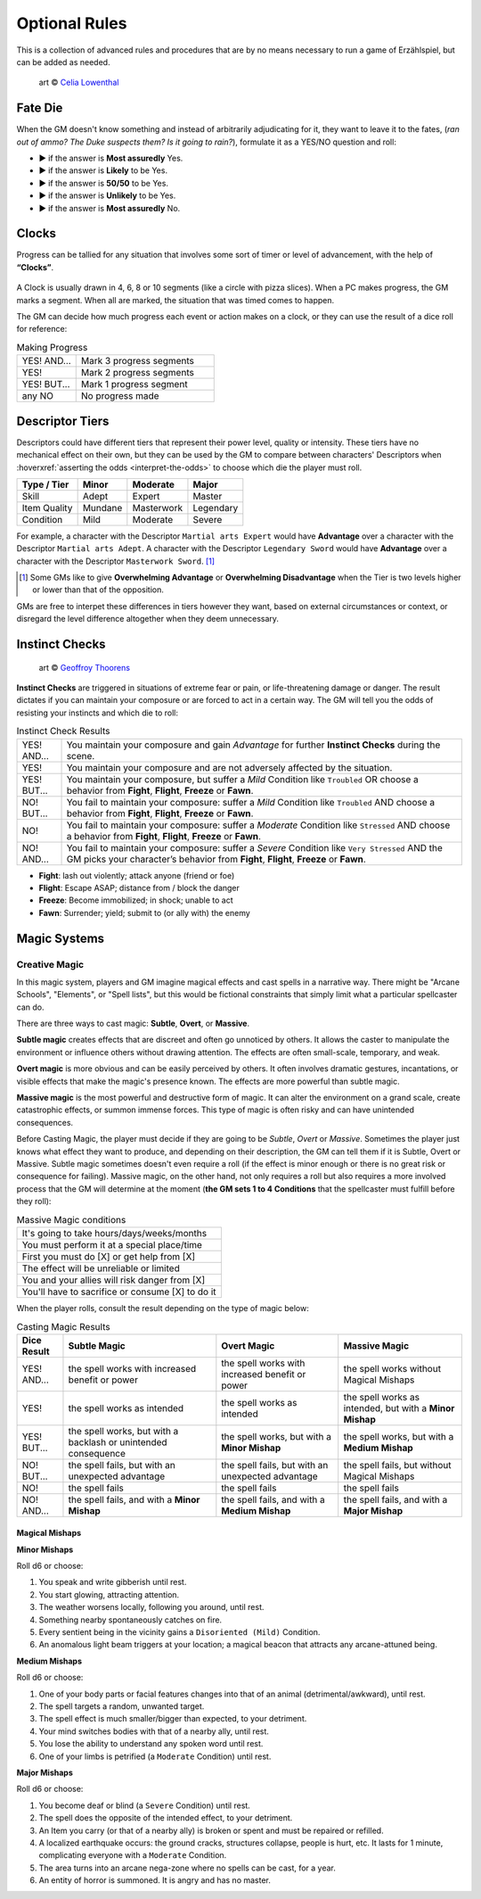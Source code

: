 .. |blackdie| image:: ../_static/images/black-die.png
   :height: 35px
   :align: bottom

.. |reddie| image:: ../_static/images/red-die.png
   :height: 35px
   :align: bottom

.. |yellowdie| image:: ../_static/images/yellow-die.png
   :height: 35px
   :align: bottom

.. |greendie| image:: ../_static/images/green-die.png
   :height: 35px
   :align: bottom

.. |bluedie| image:: ../_static/images/blue-die.png
   :height: 35px
   :align: bottom

Optional Rules
==============

This is a collection of advanced rules and procedures that are by no means necessary to run a game of Erzählspiel, but can be added as needed.

.. figure:: ../_static/images/rpg-image-5.jpg

   art © `Celia Lowenthal <https://www.celialowenthal.com/>`_


.. _fate-die:

Fate Die 
--------

When the GM doesn't know something and instead of arbitrarily adjudicating for it, they want to leave it to the fates, (*ran out of ammo? The Duke suspects them? Is it going to rain?*), formulate it as a YES/NO question and roll:

- |bluedie| ▶ if the answer is **Most assuredly** Yes.
- |greendie| ▶ if the answer is **Likely** to be Yes.
- |yellowdie| ▶ if the answer is **50/50** to be Yes.
- |reddie| ▶ if the answer is **Unlikely** to be Yes.
- |blackdie| ▶ if the answer is **Most assuredly** No.

.. _clocks:

Clocks
------

Progress can be tallied for any situation that involves some sort of timer or level of advancement, with the help of **“Clocks”**. 

.. figure:: ../_static/images/rpg-image-8.png

A Clock is usually drawn in 4, 6, 8 or 10 segments (like a circle with pizza slices). When a PC makes progress, the GM marks a segment. When all are marked, the situation that was timed comes to happen. 

The GM can decide how much progress each event or action makes on a clock, or they can use the result of a dice roll for reference:

.. _making-progress:

.. container:: making-progress

   .. csv-table:: Making Progress
      :widths: 30, 70

      "YES! AND...", "Mark 3 progress segments"
      "YES!", "Mark 2 progress segments"
      "YES! BUT...", "Mark 1 progress segment"
      "any NO", "No progress made"

.. _descriptor-tiers:

Descriptor Tiers
----------------

Descriptors could have different tiers that represent their power level, quality or intensity. These tiers have no mechanical effect on their own, but they can be used by the GM to compare between characters' Descriptors when :hoverxref:`asserting the odds <interpret-the-odds>` to choose which die the player must roll.

+--------------+------------+---------------+------------+
|  Type / Tier |   Minor    |    Moderate   |    Major   |
+==============+============+===============+============+
|     Skill    |    Adept   |     Expert    |   Master   |
+--------------+------------+---------------+------------+
| Item Quality |   Mundane  |   Masterwork  |  Legendary |
+--------------+------------+---------------+------------+
|   Condition  |    Mild    |    Moderate   |   Severe   |
+--------------+------------+---------------+------------+

For example, a character with the Descriptor ``Martial arts Expert`` would have **Advantage** over a character with the Descriptor ``Martial arts Adept``. A character with the Descriptor ``Legendary Sword`` would have **Advantage** over a character with the Descriptor ``Masterwork Sword``. [#]_ 

.. [#] Some GMs like to give **Overwhelming Advantage** or **Overwhelming Disadvantage** when the Tier is two levels higher or lower than that of the opposition.

GMs are free to interpet these differences in tiers however they want, based on external circumstances or context, or disregard the level difference altogether when they deem unnecessary.

.. _instinct-checks:

Instinct Checks
---------------

.. figure:: ../_static/images/rpg-image-15.jpg

   art © `Geoffroy Thoorens <https://www.artstation.com/djahal>`_

**Instinct Checks** are triggered in situations of extreme fear or pain, or life-threatening damage or danger. The result dictates if you can maintain your composure or are forced to act in a certain way. The GM will tell you the odds of resisting your instincts and which die to roll:


.. csv-table:: Instinct Check Results
 :widths: 10, 90

   "YES! AND...", "You maintain your composure and gain *Advantage* for further **Instinct Checks** during the scene."
   "YES!", "You maintain your composure and are not adversely affected by the situation."
   "YES! BUT...", "You maintain your composure, but suffer a *Mild* Condition like ``Troubled`` OR choose a behavior from **Fight**, **Flight**, **Freeze** or **Fawn**."
   "NO! BUT...", "You fail to maintain your composure: suffer a *Mild* Condition like ``Troubled`` AND choose a behavior from **Fight**, **Flight**, **Freeze** or **Fawn**."
   "NO!", "You fail to maintain your composure: suffer a *Moderate* Condition like ``Stressed`` AND choose a behavior from **Fight**, **Flight**, **Freeze** or **Fawn**."
   "NO! AND...", "You fail to maintain your composure: suffer a *Severe* Condition like ``Very Stressed`` AND the GM picks your character’s behavior from **Fight**, **Flight**, **Freeze** or **Fawn**."

- **Fight**: lash out violently; attack anyone (friend or foe)
- **Flight**: Escape ASAP; distance from / block the danger
- **Freeze**: Become immobilized; in shock; unable to act
- **Fawn**: Surrender; yield; submit to (or ally with) the enemy

Magic Systems
-------------

Creative Magic
~~~~~~~~~~~~~~

In this magic system, players and GM imagine magical effects and cast spells in a narrative way. There might be "Arcane Schools", "Elements", or "Spell lists", but this would be fictional constraints that simply limit what a particular spellcaster can do.

There are three ways to cast magic: **Subtle**, **Overt**, or **Massive**.

**Subtle magic** creates effects that are discreet and often go unnoticed by others. It allows the caster to manipulate the environment or influence others without drawing attention. The effects are often small-scale, temporary, and weak.

**Overt magic** is more obvious and can be easily perceived by others. It often involves dramatic gestures, incantations, or visible effects that make the magic's presence known. The effects are more powerful than subtle magic.

**Massive magic** is the most powerful and destructive form of magic. It can alter the environment on a grand scale, create catastrophic effects, or summon immense forces. This type of magic is often risky and can have unintended consequences.

Before Casting Magic, the player must decide if they are going to be *Subtle*, *Overt* or *Massive*. Sometimes the player just knows what effect they want to produce, and depending on their description, the GM can tell them if it is Subtle, Overt or Massive. Subtle magic sometimes doesn't even require a roll (if the effect is minor enough or there is no great risk or consequence for failing). Massive magic, on the other hand, not only requires a roll but also requires a more involved process that the GM will determine at the moment (**the GM sets 1 to 4 Conditions** that the spellcaster must fulfill before they roll):

.. csv-table:: Massive Magic conditions

   "It's going to take hours/days/weeks/months"
   "You must perform it at a special place/time"
   "First you must do [X] or get help from [X]"
   "The effect will be unreliable or limited"
   "You and your allies will risk danger from [X]"
   "You'll have to sacrifice or consume [X] to do it"

When the player rolls, consult the result depending on the type of magic below:

.. csv-table:: Casting Magic Results
   :header: "Dice Result", "Subtle Magic", "Overt Magic", "Massive Magic"

   "YES! AND...", "the spell works with increased benefit or power", "the spell works with increased benefit or power", "the spell works without Magical Mishaps"
   "YES!", "the spell works as intended", "the spell works as intended", "the spell works as intended, but with a **Minor Mishap**"
   "YES! BUT...", "the spell works, but with a backlash or unintended consequence", "the spell works, but with a **Minor Mishap**", "the spell works, but with a **Medium Mishap**"
   "NO! BUT...", "the spell fails, but with an unexpected advantage", "the spell fails, but with an unexpected advantage", "the spell fails, but without Magical Mishaps"
   "NO!", "the spell fails", "the spell fails", "the spell fails"
   "NO! AND...", "the spell fails, and with a **Minor Mishap**", "the spell fails, and with a **Medium Mishap**", "the spell fails, and with a **Major Mishap**"

Magical Mishaps
^^^^^^^^^^^^^^^

.. _minor-mishaps:

**Minor Mishaps**

Roll d6 or choose:

1. You speak and write gibberish until rest.
2. You start glowing, attracting attention.
3. The weather worsens locally, following you around, until rest.
4. Something nearby spontaneously catches on fire.
5. Every sentient being in the vicinity gains a ``Disoriented (Mild)`` Condition.
6. An anomalous light beam triggers at your location; a magical beacon that attracts any arcane-attuned being.

.. _medium-mishaps:

**Medium Mishaps**

Roll d6 or choose:

1. One of your body parts or facial features changes into that of an animal (detrimental/awkward), until rest.
2. The spell targets a random, unwanted target.
3. The spell effect is much smaller/bigger than expected, to your detriment.
4. Your mind switches bodies with that of a nearby ally, until rest.
5. You lose the ability to understand any spoken word until rest.
6. One of your limbs is petrified (a ``Moderate`` Condition) until rest.

.. _major-mishaps:

**Major Mishaps**

Roll d6 or choose:

1. You become deaf or blind (a ``Severe`` Condition) until rest.
2. The spell does the opposite of the intended effect, to your detriment.
3. An Item you carry (or that of a nearby ally) is broken or spent and must be repaired or refilled.
4. A localized earthquake occurs: the ground cracks, structures collapse, people is hurt, etc. It lasts for 1 minute, complicating everyone with a ``Moderate`` Condition.
5. The area turns into an arcane nega-zone where no spells can be cast, for a year.
6. An entity of horror is summoned. It is angry and has no master.
